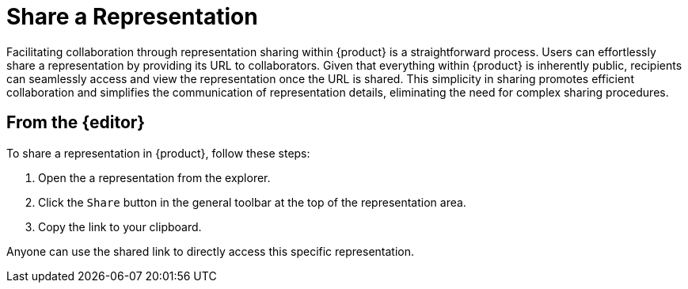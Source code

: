 = Share a Representation

Facilitating collaboration through representation sharing within {product} is a straightforward process.
Users can effortlessly share a representation by providing its URL to collaborators.
Given that everything within {product} is inherently public, recipients can seamlessly access and view the representation once the URL is shared.
This simplicity in sharing promotes efficient collaboration and simplifies the communication of representation details, eliminating the need for complex sharing procedures.

== From the {editor}

To share a representation in {product}, follow these steps:

. Open the a representation from the explorer.
. Click the `Share` button in the general toolbar at the top of the representation area.
. Copy the link to your clipboard.

Anyone can use the shared link to directly access this specific representation.